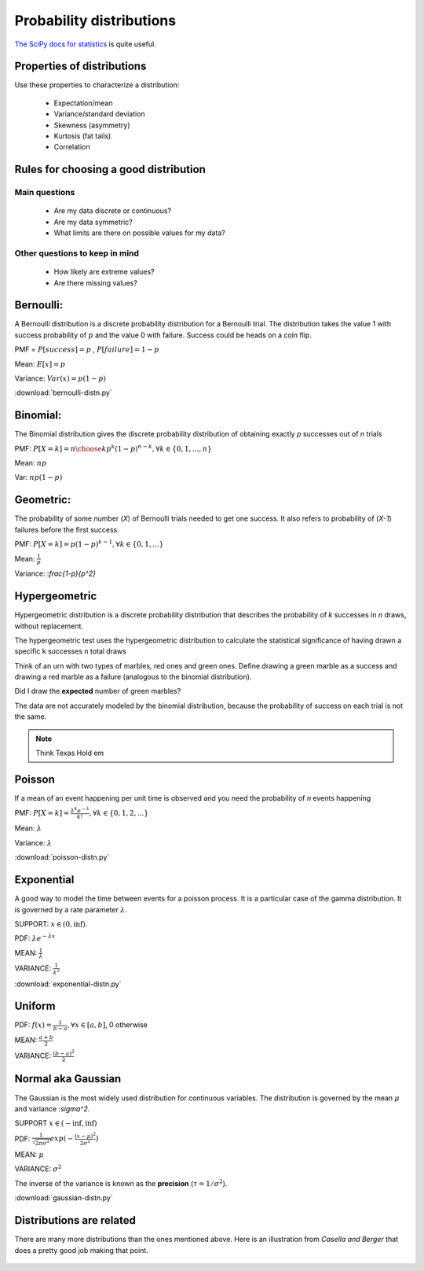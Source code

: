 .. probability lecturexc

Probability distributions
=============================

`The SciPy docs for statistics <https://docs.scipy.org/doc/scipy/reference/tutorial/stats.html>`_ is quite useful.

Properties of distributions
-----------------------------

Use these properties to characterize a distribution:

   * Expectation/mean
   * Variance/standard deviation
   * Skewness (asymmetry)
   * Kurtosis (fat tails)
   * Correlation

Rules for choosing a good distribution
-----------------------------------------

Main questions
^^^^^^^^^^^^^^^^

   * Are my data discrete or continuous?
   * Are my data symmetric?
   * What limits are there on possible values for my data?

Other questions to keep in mind
^^^^^^^^^^^^^^^^^^^^^^^^^^^^^^^^^^^^     
     
   * How likely are extreme values?
   * Are there missing values?
   
Bernoulli:
---------------

A Bernoulli distribution is a discrete probability distribution for a Bernoulli trial.  The distribution takes the value 1 with success probability of :math:`p` and the value 0 with failure.   Success could be heads on a coin flip.

PMF = :math:`P[success] = p` , :math:`P[failure] = 1-p`

Mean: :math:`E[x] = p`

Variance: :math:`Var(x) = p(1-p)`

:download:`bernoulli-distn.py`

Binomial:
------------

The Binomial distribution gives the discrete probability distribution of obtaining exactly `p` successes out of `n` trials

PMF: :math:`P[X=k] = {n \choose k}p^k(1-p)^{n-k}, \forall k \in \{0, 1,..., n\}`

Mean: :math:`np`

Var: :math:`np(1-p)`

.. plot:: binomial-distn.py

Geometric:
-------------

The probability of some number (`X`) of Bernoulli trials needed to get one success.  It also refers to probability of (`X-1`) failures before the first success. 

PMF: :math:`P[X=k] = p (1-p)^{k-1}, \forall k \in \{0, 1,...\}`

Mean: :math:`\frac{1}{p}`

Variance: :`\frac{1-p}{p^2}`


Hypergeometric
-----------------

Hypergeometric distribution is a discrete probability distribution
that describes the probability of `k` successes in `n` draws, without
replacement.

The hypergeometric test uses the hypergeometric distribution to
calculate the statistical significance of having drawn a specific k
successes n total draws

Think of an urn with two types of marbles, red ones and green ones. Define drawing a green marble as a success and drawing a red marble as a failure (analogous to the binomial distribution).

Did I draw the **expected** number of green marbles?

The data are not accurately modeled by the binomial distribution,
because the probability of success on each trial is not the same.

.. note:: Think Texas Hold em

Poisson
------------

If a mean of an event happening per unit time is observed and you need the probability of `n` events happening

PMF: :math:`P[X=k] = \frac{\lambda^k e^{-\lambda}}{k!},\forall k \in \{0,1,2,...\}`

Mean: :math:`\lambda`

Variance: :math:`\lambda`

:download:`poisson-distn.py`

Exponential
----------------

A good way to model the time between events for a poisson
process.  It is a particular case of the gamma distribution.
It is governed by a rate parameter :math:`\lambda`.

SUPPORT: :math:`x \in (0, \inf)`.

PDF: :math:`\lambda e^{-\lambda x}`

MEAN: :math:`\frac{1}{\lambda}`

VARIANCE: :math:`\frac{1}{\lambda^2}`

:download:`exponential-distn.py`

Uniform
------------

PDF: :math:`f(x) = \frac{1}{b-a}, \forall x\in[a, b]`,  0 otherwise

MEAN: :math:`\frac{a+b}{2}`

VARIANCE: :math:`\frac{(b-a)^2}{2}`


Normal aka Gaussian
-----------------------

The Gaussian is the most widely used distribution for continuous
variables. The distribution is governed by the mean :math:`\mu` and variance :`\sigma^2`.

SUPPORT :math:`x \in (-\inf, \inf)`

PDF: :math:`\frac{1}{\sqrt{2\pi\sigma^2}}exp(-\frac{(x - \mu)^2}{2\sigma^2})`

MEAN: :math:`\mu`

VARIANCE: :math:`\sigma^2`

The inverse of the variance is known as the **precision** (:math:`\tau = 1/\sigma^{2}`).

:download:`gaussian-distn.py`
	  
Distributions are related
----------------------------

There are many more distributions than the ones mentioned above.  Here is an illustration from *Casella and Berger* that does a pretty good job making that point.

	  
.. figure:: statistical-inference-distns.jpg
   :scale: 35%
   :align: center
   :alt: distns
   :figclass: align-center
